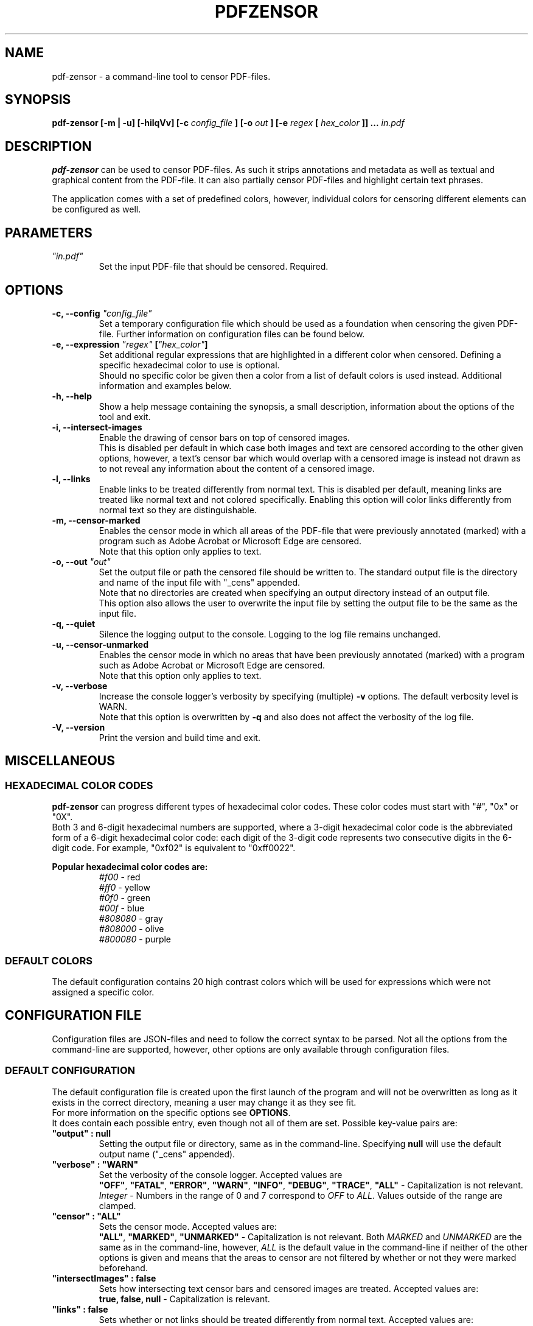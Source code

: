.TH "PDFZENSOR" "1" "0.815"

.SH NAME
pdf-zensor - a command-line tool to censor PDF-files.

.SH SYNOPSIS
.B pdf-zensor
.B [-m | -u]
.B [-hilqVv]
.B [-c
\fIconfig_file\fR
.B ] [-o
\fIout\fR
.B ] [-e
\fIregex\fR
.B [
\fIhex_color\fR
.B ]] ...
\fIin.pdf\fR

.SH DESCRIPTION
.B pdf-zensor
can be used to censor PDF-files. As such it strips annotations and metadata as well as textual and graphical content from the PDF-file. It can also partially censor PDF-files and highlight certain text phrases.
.PP
The application comes with a set of predefined colors, however, individual colors for censoring different elements can be configured as well.

.SH PARAMETERS
.TP
\fI"in.pdf"\fR
Set the input PDF-file that should be censored. Required.

.SH OPTIONS
.TP
.B -c, --config \fI"config_file"\fR
Set a temporary configuration file which should be used as a foundation when censoring the given PDF-file. Further information on configuration files can be found below.
.TP
.B -e, --expression \fI"regex"\fR \fB[\fR\fI"hex_color"\fR\fB]\fR
Set additional regular expressions that are highlighted in a different color when censored. Defining a specific hexadecimal color to use is optional.
.br
Should no specific color be given then a color from a list of default colors is used instead. Additional information and examples below.
.TP
.B -h, --help
Show a help message containing the synopsis, a small description, information about the options of the tool and exit.
.TP
.B -i, --intersect-images
Enable the drawing of censor bars on top of censored images.
.br
This is disabled per default in which case both images and text are censored according to the other given options, however, a text's censor bar which would overlap with a censored image is instead not drawn as to not reveal any information about the content of a censored image.
.TP
.B -l, --links
Enable links to be treated differently from normal text. This is disabled per default, meaning links are treated like normal text and not colored specifically. Enabling this option will color links differently from normal text so they are distinguishable.
.TP
.B -m, --censor-marked
Enables the censor mode in which all areas of the PDF-file that were previously annotated (marked) with a program such as Adobe Acrobat or Microsoft Edge are censored.
.br
Note that this option only applies to text.
.TP
.B -o, --out \fI"out"\fR
Set the output file or path the censored file should be written to. The standard output file is the directory and name of the input file with "_cens" appended.
.br
Note that no directories are created when specifying an output directory instead of an output file.
.br
This option also allows the user to overwrite the input file by setting the output file to be the same as the input file.
.TP
.B -q, --quiet
Silence the logging output to the console. Logging to the log file remains unchanged.
.TP
.B -u, --censor-unmarked
Enables the censor mode in which no areas that have been previously annotated (marked) with a program such as Adobe Acrobat or Microsoft Edge are censored.
.br
Note that this option only applies to text.
.TP
.B -v, --verbose
Increase the console logger's verbosity by specifying (multiple)
.B -v
options. The default verbosity level is WARN.
.br
Note that this option is overwritten by
.B -q
and also does not affect the verbosity of the log file.
.TP
.B -V, --version
Print the version and build time and exit.

.SH MISCELLANEOUS
.SS HEXADECIMAL COLOR CODES
.B pdf-zensor
can progress different types of hexadecimal color codes. These color codes must start with "#", "0x" or "0X".
.br
Both 3 and 6-digit hexadecimal numbers are supported, where a 3-digit hexadecimal color code is the abbreviated form of a 6-digit hexadecimal color code: each digit of the 3-digit code represents two consecutive digits in the 6-digit code. For example, "0xf02" is equivalent to "0xff0022".
.PP
.B Popular hexadecimal color codes are:
.RS
.I #f00
- red
.br
.I #ff0
- yellow
.br
.I #0f0
- green
.br
.I #00f
- blue
.br
.I #808080
- gray
.br
.I #808000
- olive
.br
.I #800080
- purple
.RE
.SS DEFAULT COLORS
The default configuration contains 20 high contrast colors which will be used for expressions which were not assigned a specific color.

.SH CONFIGURATION FILE
Configuration files are JSON-files and need to follow the correct syntax to be parsed. Not all the options from the command-line are supported, however, other options are only available through configuration files.
.SS DEFAULT CONFIGURATION
The default configuration file is created upon the first launch of the program and will not be overwritten as long as it exists in the correct directory, meaning a user may change it as they see fit.
.br
For more information on the specific options see \fBOPTIONS\fR.
.br
It does contain each possible entry, even though not all of them are set. Possible key-value pairs are:
.TP
\fB"output" : null\fR
Setting the output file or directory, same as in the command-line.
Specifying
.B null
will use the default output name ("_cens" appended).
.TP
\fB"verbose" : "WARN"\fR
Set the verbosity of the console logger. Accepted values are
.RS
\fB"OFF"\fR, \fB"FATAL"\fR, \fB"ERROR"\fR, \fB"WARN"\fR, \fB"INFO"\fR, \fB"DEBUG"\fR, \fB"TRACE"\fR, \fB"ALL"\fR
- Capitalization is not relevant.
.br
.I Integer
- Numbers in the range of 0 and 7 correspond to \fIOFF\fR to \fIALL\fR. Values outside of the range are clamped.
.RE
.TP
\fB"censor" : "ALL"\fR
Sets the censor mode. Accepted values are:
.RS
\fB"ALL"\fR, \fB"MARKED"\fR, \fB"UNMARKED"\fR
- Capitalization is not relevant. Both
.I MARKED
and
.I UNMARKED
are the same as in the command-line, however,
.I ALL
is the default value in the command-line if neither of the other options is given and means that the areas to censor are not filtered by whether or not they were marked beforehand.
.RE
.TP
\fB"intersectImages" : false\fR
Sets how intersecting text censor bars and censored images are treated. Accepted values are:
.RS
.B true, false, null
- Capitalization is relevant.
.RE
.TP
\fB"links" : false\fR
Sets whether or not links should be treated differently from normal text. Accepted values are:
.RS
.B true, false, null
- Capitalization is relevant.
.RE
.TP
\fB"expressions" : [ {\fR
.br
.RS
.RS
\fB"regex" : ".",\fR
.br
\fB"color" : "#000000"\fR
.br
.RE
.B }
.br
.RE
.B ]
.br
.RS
This is an array of objects, where each object must contain a regex key and value. Similarly to the command-line, the specification of a color is optional.
.br
The order in which the objects are given is relevant because earlier regexes take precedence over the following ones, therefore adding regexes to this array after \fB"."\fR will not have any effect.
.br
Note that additional expressions given in the command-line will have a higher precedence than even the first element of this array.
.RE
.TP
\fB"defaultColors" : [ "#F3C300", "#875692", "#F38400", "#A1CAF1", "#BE0032", "#C2B280", "#848482", "#008856", "#E68FAC", "#0067A5", "#F99379", "#604E97", "#F6A600", "#B3446C", "#DCD300", "#882D17", "#8DB600", "#654522", "#E25822", "#2B3D26" ]\fR
This is an array of hexadecimal color codes which will be used for expressions which were not given a specific color. The order of the color codes is relevant because earlier color codes are used first when assigning colors to regexes.
.br
If there are more regexes that need a color assigned than there are colors in the default color array then they will simply be given the default censor color (black), making them indistinguishable from normal, unmatched text.
.br
This option is only available in the configuration file.

.SH EXAMPLES
Note that the default configuration is used as a foundations in these examples unless specifically changed.
.PP
.TP
Censor the entire PDF-document with the default settings:
.br
.B pdf-zensor \fI"in.pdf"\fR
.TP
Censor the entire PDF-document and specify an output PDF-document:
.br
.B pdf-zensor \fI"in.pdf"\fR \fB-o\fR \fI"out.pdf"\fR
.TP
Censor the marked parts of the PDF-document:
.br
.B pdf-zensor -m \fI"in.pdf"\fR
.TP
Censor the unmarked parts of the PDF-document:
.br
.B pdf-zensor -u \fI"in.pdf"\fR
.TP
Censor the entire PDF-document and mark text matching "hello" with a predefined color:
.br
.B pdf-zensor \fI"in.pdf"\fR \fB-e\fR \fI"hello"\fR
.TP
Censor the entire PDF-document and mark text matching "hello" with red:
.br
.B pdf-zensor \fI"in.pdf"\fR \fB-e\fR \fI"hello"\fR \fI"#F00"\fR
.TP
Censor the entire PDF-document and mark text matching "hello world" with a predefined color and all digits in olive:
.br
.B pdf-zensor \fI"in.pdf"\fR \fB-e\fR \fI"hello world"\fR \fB-e\fR \fI"[0-9]"\fR \fI"0x808000"\fR
.TP
Censor only the unmarked parts of the PDF-document and save it in the directory "out/". Also censor all occurrences of "hello world" and all digits with different predefined colors:
.br
.B pdf-zensor \fI"in.pdf"\fR \fB-e\fR \fI"out/"\fR \fB-e\fR \fI"hello world"\fR \fB-e\fR \fI"[0-9]"\fR
.TP
Censor the entire PDF-document using the settings from the configuration file "customConfig.json":
.br
.B pdf-zensor \fI"in.pdf"\fR \fB-c\fR \fI"customConfig.json"\fR
